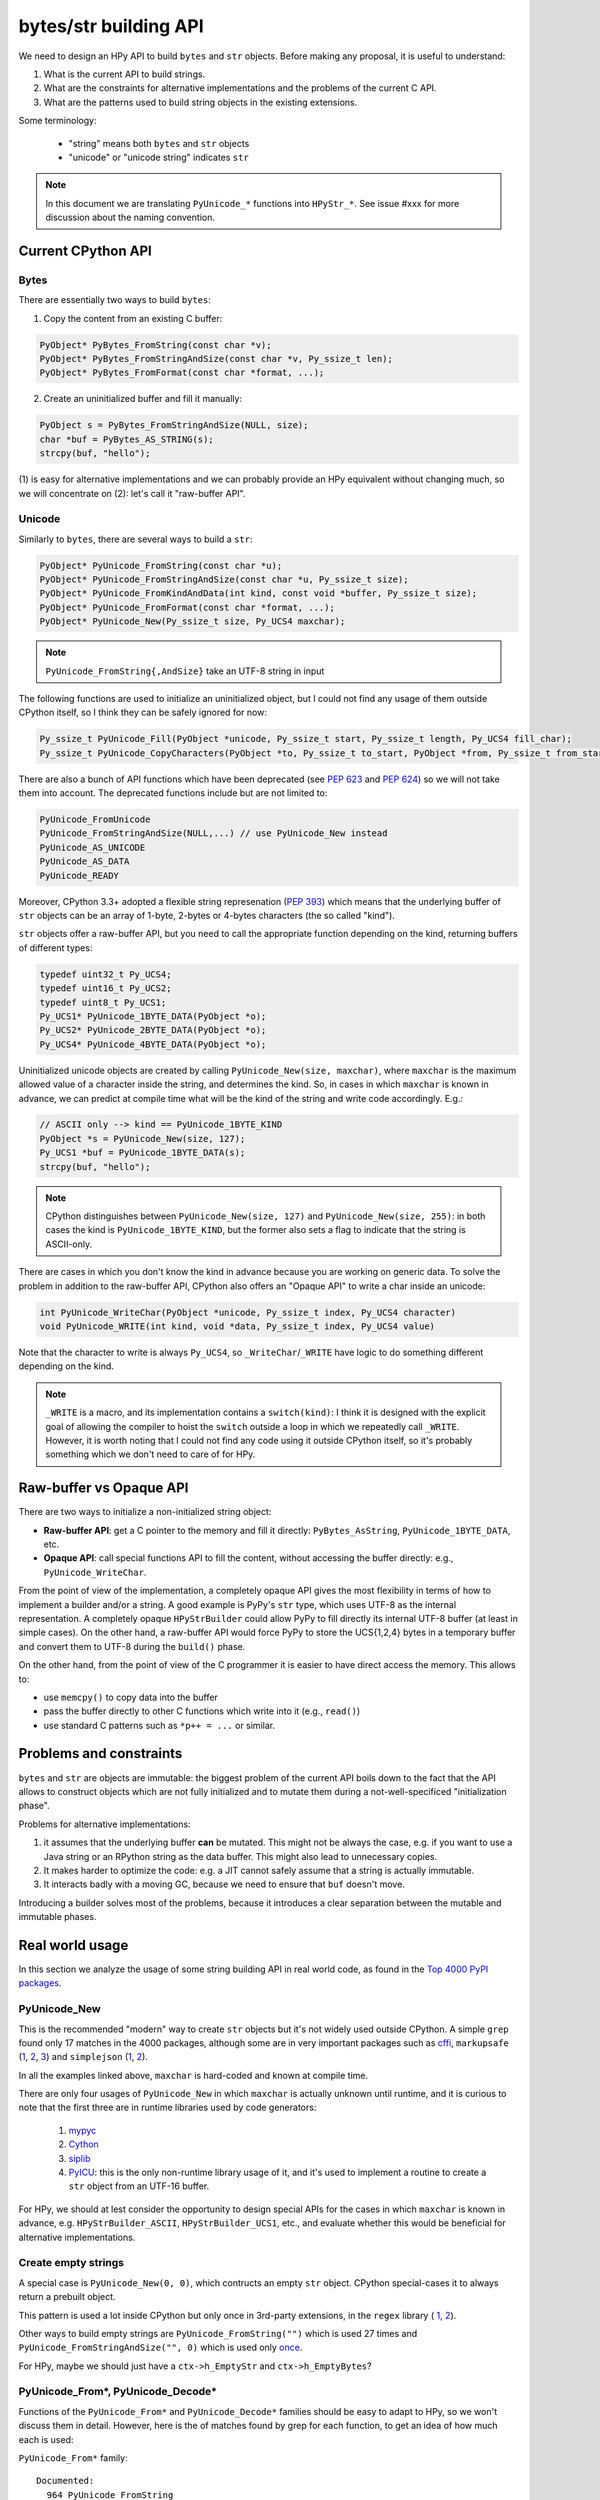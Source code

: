 bytes/str building API
=======================

We need to design an HPy API to build ``bytes`` and ``str`` objects. Before making
any proposal, it is useful to understand:

1. What is the current API to build strings.

2. What are the constraints for alternative implementations and the problems
   of the current C API.

3. What are the patterns used to build string objects in the existing
   extensions.

Some terminology:

    * "string" means both ``bytes`` and ``str`` objects
    * "unicode" or "unicode string" indicates ``str``

.. note::
   In this document we are translating ``PyUnicode_*`` functions into
   ``HPyStr_*``. See issue #xxx for more discussion about the naming convention.

Current CPython API
--------------------

Bytes
~~~~~

There are essentially two ways to build ``bytes``:

1. Copy the content from an existing C buffer:

.. code-block:: c

    PyObject* PyBytes_FromString(const char *v);
    PyObject* PyBytes_FromStringAndSize(const char *v, Py_ssize_t len);
    PyObject* PyBytes_FromFormat(const char *format, ...);


2. Create an uninitialized buffer and fill it manually:

.. code-block:: c

    PyObject s = PyBytes_FromStringAndSize(NULL, size);
    char *buf = PyBytes_AS_STRING(s);
    strcpy(buf, "hello");

(1) is easy for alternative implementations and we can probably provide an HPy
equivalent without changing much, so we will concentrate on (2): let's call it
"raw-buffer API".

Unicode
~~~~~~~

Similarly to ``bytes``, there are several ways to build a ``str``:

.. code-block:: c

    PyObject* PyUnicode_FromString(const char *u);
    PyObject* PyUnicode_FromStringAndSize(const char *u, Py_ssize_t size);
    PyObject* PyUnicode_FromKindAndData(int kind, const void *buffer, Py_ssize_t size);
    PyObject* PyUnicode_FromFormat(const char *format, ...);
    PyObject* PyUnicode_New(Py_ssize_t size, Py_UCS4 maxchar);


.. note::
   ``PyUnicode_FromString{,AndSize}`` take an UTF-8 string in input

The following functions are used to initialize an uninitialized object, but I
could not find any usage of them outside CPython itself, so I think they can
be safely ignored for now:

.. code-block:: c

    Py_ssize_t PyUnicode_Fill(PyObject *unicode, Py_ssize_t start, Py_ssize_t length, Py_UCS4 fill_char);
    Py_ssize_t PyUnicode_CopyCharacters(PyObject *to, Py_ssize_t to_start, PyObject *from, Py_ssize_t from_start, Py_ssize_t how_many);


There are also a bunch of API functions which have been deprecated (see `PEP
623 <https://www.python.org/dev/peps/pep-0623/>`_ and `PEP 624
<https://www.python.org/dev/peps/pep-0624/>`_) so we will not take them into
account. The deprecated functions include but are not limited to:

.. code-block:: c

    PyUnicode_FromUnicode
    PyUnicode_FromStringAndSize(NULL,...) // use PyUnicode_New instead
    PyUnicode_AS_UNICODE
    PyUnicode_AS_DATA
    PyUnicode_READY


Moreover, CPython 3.3+ adopted a flexible string represenation (`PEP 393
<https://www.python.org/dev/peps/pep-0393/>`_) which means that the underlying
buffer of ``str`` objects can be an array of 1-byte, 2-bytes or 4-bytes
characters (the so called "kind").

``str`` objects offer a raw-buffer API, but you need to call the appropriate
function depending on the kind, returning buffers of different types:

.. code-block:: c

    typedef uint32_t Py_UCS4;
    typedef uint16_t Py_UCS2;
    typedef uint8_t Py_UCS1;
    Py_UCS1* PyUnicode_1BYTE_DATA(PyObject *o);
    Py_UCS2* PyUnicode_2BYTE_DATA(PyObject *o);
    Py_UCS4* PyUnicode_4BYTE_DATA(PyObject *o);


Uninitialized unicode objects are created by calling ``PyUnicode_New(size,
maxchar)``, where ``maxchar`` is the maximum allowed value of a character
inside the string, and determines the kind. So, in cases in which ``maxchar``
is known in advance, we can predict at compile time what will be the kind of
the string and write code accordingly. E.g.:

.. code-block:: c

    // ASCII only --> kind == PyUnicode_1BYTE_KIND
    PyObject *s = PyUnicode_New(size, 127);
    Py_UCS1 *buf = PyUnicode_1BYTE_DATA(s);
    strcpy(buf, "hello");


.. note::
   CPython distinguishes between ``PyUnicode_New(size, 127)`` and
   ``PyUnicode_New(size, 255)``: in both cases the kind is
   ``PyUnicode_1BYTE_KIND``, but the former also sets a flag to indicate that
   the string is ASCII-only.

There are cases in which you don't know the kind in advance because you are
working on generic data. To solve the problem in addition to the raw-buffer
API, CPython also offers an "Opaque API" to write a char inside an unicode:

.. code-block:: c

    int PyUnicode_WriteChar(PyObject *unicode, Py_ssize_t index, Py_UCS4 character)
    void PyUnicode_WRITE(int kind, void *data, Py_ssize_t index, Py_UCS4 value)

Note that the character to write is always ``Py_UCS4``, so
``_WriteChar``/``_WRITE`` have logic to do something different depending on
the kind.

.. note::
    ``_WRITE`` is a macro, and its implementation contains a ``switch(kind)``:
    I think it is designed with the explicit goal of allowing the compiler to
    hoist the ``switch`` outside a loop in which we repeatedly call
    ``_WRITE``. However, it is worth noting that I could not find any code
    using it outside CPython itself, so it's probably something which we don't
    need to care of for HPy.


Raw-buffer vs Opaque API
---------------------------

There are two ways to initialize a non-initialized string object:

- **Raw-buffer API**: get a C pointer to the memory and fill it directly:
  ``PyBytes_AsString``, ``PyUnicode_1BYTE_DATA``, etc.

- **Opaque API**: call special functions API to fill the content, without
  accessing the buffer directly: e.g., ``PyUnicode_WriteChar``.

From the point of view of the implementation, a completely opaque API gives
the most flexibility in terms of how to implement a builder and/or a string.
A good example is PyPy's ``str`` type, which uses UTF-8 as the internal
representation. A completely opaque ``HPyStrBuilder`` could allow PyPy to fill
directly its internal UTF-8 buffer (at least in simple cases). On the other
hand, a raw-buffer API would force PyPy to store the UCS{1,2,4} bytes in a
temporary buffer and convert them to UTF-8 during the ``build()`` phase.

On the other hand, from the point of view of the C programmer it is easier to
have direct access the memory. This allows to:

- use ``memcpy()`` to copy data into the buffer

- pass the buffer directly to other C functions which write into it (e.g.,
  ``read()``)

- use standard C patterns such as ``*p++ = ...`` or similar.


Problems and constraints
------------------------

``bytes`` and ``str`` are objects are immutable: the biggest problem of the
current API boils down to the fact that the API allows to construct objects
which are not fully initialized and to mutate them during a
not-well-specificed "initialization phase".

Problems for alternative implementations:

1. it assumes that the underlying buffer **can** be mutated. This might not be
   always the case, e.g. if you want to use a Java string or an RPython string
   as the data buffer. This might also lead to unnecessary copies.

2. It makes harder to optimize the code: e.g. a JIT cannot safely assume that
   a string is actually immutable.

3. It interacts badly with a moving GC, because we need to ensure that ``buf``
   doesn't move.

Introducing a builder solves most of the problems, because it introduces a
clear separation between the mutable and immutable phases.


Real world usage
-----------------

In this section we analyze the usage of some string building API in
real world code, as found in the `Top 4000 PyPI packages
<https://github.com/hpyproject/top4000-pypi-packages>`_.

PyUnicode_New
~~~~~~~~~~~~~

This is the recommended "modern" way to create ``str`` objects but it's not
widely used outside CPython. A simple ``grep`` found only 17 matches in the
4000 packages, although some are in very important packages such as
`cffi <https://github.com/hpyproject/top4000-pypi-packages/blob/0cd919943a007f95f4bf8510e667cfff5bd059fc/top100/0021-cffi-1.14.5/c/wchar_helper_3.h#L36>`_,
``markupsafe``
(`1 <https://github.com/hpyproject/top4000-pypi-packages/blob/0cd919943a007f95f4bf8510e667cfff5bd059fc/top100/0024-MarkupSafe-2.0.1/src/markupsafe/_speedups.c#L106>`_,
`2 <https://github.com/hpyproject/top4000-pypi-packages/blob/0cd919943a007f95f4bf8510e667cfff5bd059fc/top100/0024-MarkupSafe-2.0.1/src/markupsafe/_speedups.c#L132>`_,
`3 <https://github.com/hpyproject/top4000-pypi-packages/blob/0cd919943a007f95f4bf8510e667cfff5bd059fc/top100/0024-MarkupSafe-2.0.1/src/markupsafe/_speedups.c#L158>`_)
and ``simplejson``
(`1 <https://github.com/hpyproject/top4000-pypi-packages/blob/0cd919943a007f95f4bf8510e667cfff5bd059fc/top100/0096-simplejson-3.17.2/simplejson/_speedups.c#L517>`_,
`2 <https://github.com/hpyproject/top4000-pypi-packages/blob/0cd919943a007f95f4bf8510e667cfff5bd059fc/top100/0096-simplejson-3.17.2/simplejson/_speedups.c#L3330>`_).

In all the examples linked above, ``maxchar`` is hard-coded and known at
compile time.

There are only four usages of ``PyUnicode_New`` in which ``maxchar`` is
actually unknown until runtime, and it is curious to note that the first three
are in runtime libraries used by code generators:

  1. `mypyc <https://github.com/hpyproject/top4000-pypi-packages/blob/0cd919943a007f95f4bf8510e667cfff5bd059fc/top1000/0277-mypy-0.812/mypyc/lib-rt/str_ops.c#L22>`_

  2. `Cython <https://github.com/hpyproject/top4000-pypi-packages/blob/0cd919943a007f95f4bf8510e667cfff5bd059fc/top1000/0158-Cython-0.29.23/Cython/Utility/StringTools.c#L829>`_

  3. `siplib <https://github.com/hpyproject/top4000-pypi-packages/blob/0cd919943a007f95f4bf8510e667cfff5bd059fc/top4000/1236-PyQt5_sip-12.9.0/siplib.c#L12808>`_

  4. `PyICU <https://github.com/hpyproject/top4000-pypi-packages/blob/0cd919943a007f95f4bf8510e667cfff5bd059fc/top4000/2601-PyICU-2.7.3/common.cpp#L213>`_:
     this is the only non-runtime library usage of it, and it's used to
     implement a routine to create a ``str`` object from an UTF-16 buffer.

For HPy, we should at lest consider the opportunity to design special APIs for
the cases in which ``maxchar`` is known in advance,
e.g. ``HPyStrBuilder_ASCII``, ``HPyStrBuilder_UCS1``, etc., and evaluate
whether this would be beneficial for alternative implementations.

Create empty strings
~~~~~~~~~~~~~~~~~~~~~

A special case is ``PyUnicode_New(0, 0)``, which contructs an empty ``str``
object.  CPython special-cases it to always return a prebuilt object.

This pattern is used a lot inside CPython but only once in 3rd-party extensions, in the ``regex`` library (
`1 <https://github.com/hpyproject/top4000-pypi-packages/blob/0cd919943a007f95f4bf8510e667cfff5bd059fc/top1000/0119-regex-2021.4.4/regex_3/_regex.c#L19486>`_,
`2 <https://github.com/hpyproject/top4000-pypi-packages/blob/0cd919943a007f95f4bf8510e667cfff5bd059fc/top1000/0119-regex-2021.4.4/regex_3/_regex.c#L19516>`_).

Other ways to build empty strings are ``PyUnicode_FromString("")`` which is used 27 times and ``PyUnicode_FromStringAndSize("", 0)`` which is used only `once
<https://github.com/hpyproject/top4000-pypi-packages/blob/0cd919943a007f95f4bf8510e667cfff5bd059fc/top1000/0268-pyodbc-4.0.30/src/textenc.cpp#L144>`_.

For HPy, maybe we should just have a ``ctx->h_EmptyStr`` and
``ctx->h_EmptyBytes``?

PyUnicode_From*, PyUnicode_Decode*
~~~~~~~~~~~~~~~~~~~~~~~~~~~~~~~~~~

Functions of the ``PyUnicode_From*`` and ``PyUnicode_Decode*`` families should
be easy to adapt to HPy, so we won't discuss them in detail. However, here is
the of matches found by grep for each function, to get an idea of how much
each is used:

``PyUnicode_From*`` family::

  Documented:
    964 PyUnicode_FromString
    259 PyUnicode_FromFormat
    125 PyUnicode_FromStringAndSize
     58 PyUnicode_FromWideChar
     48 PyUnicode_FromEncodedObject
     17 PyUnicode_FromKindAndData
      9 PyUnicode_FromFormatV

  Undocumented:
      7 PyUnicode_FromOrdinal

  Deprecated:
     66 PyUnicode_FromObject
     45 PyUnicode_FromUnicode

``PyUnicode_Decode*`` family::

    143 PyUnicode_DecodeFSDefault
    114 PyUnicode_DecodeUTF8
     99 PyUnicode_Decode
     64 PyUnicode_DecodeLatin1
     51 PyUnicode_DecodeASCII
     12 PyUnicode_DecodeFSDefaultAndSize
     10 PyUnicode_DecodeUTF16
      8 PyUnicode_DecodeLocale
      6 PyUnicode_DecodeRawUnicodeEscape
      3 PyUnicode_DecodeUTF8Stateful
      2 PyUnicode_DecodeUTF32
      2 PyUnicode_DecodeUnicodeEscape


Raw-buffer access
~~~~~~~~~~~~~~~~~

Most of the real world packages use the raw-buffer API to initialize ``str``
objects, and very often in a way which can't be easily replaced by a fully
opaque API.

Example 1, ``markupsafe``: the
`DO_ESCAPE <https://github.com/hpyproject/top4000-pypi-packages/blob/0cd919943a007f95f4bf8510e667cfff5bd059fc/top100/0024-MarkupSafe-2.0.1/src/markupsafe/_speedups.c#L35>`_
macro takes a parameter called ``outp`` which is obtained by calling
``PyUnicode*BYTE_DATA``
(`1BYTE <https://github.com/hpyproject/top4000-pypi-packages/blob/0cd919943a007f95f4bf8510e667cfff5bd059fc/top100/0024-MarkupSafe-2.0.1/src/markupsafe/_speedups.c#L112>`_,
(`2BYTE <https://github.com/hpyproject/top4000-pypi-packages/blob/0cd919943a007f95f4bf8510e667cfff5bd059fc/top100/0024-MarkupSafe-2.0.1/src/markupsafe/_speedups.c#L137>`_,
(`4BYTE <https://github.com/hpyproject/top4000-pypi-packages/blob/0cd919943a007f95f4bf8510e667cfff5bd059fc/top100/0024-MarkupSafe-2.0.1/src/markupsafe/_speedups.c#L163>`_).
``DO_ESCAPE`` contains code like this, which would be hard to port to a fully-opaque API:

.. code-block:: c
    memcpy(outp, inp-ncopy, sizeof(*outp)*ncopy); \
    outp += ncopy; ncopy = 0; \
    *outp++ = '&'; \
    *outp++ = '#'; \
    *outp++ = '3'; \
    *outp++ = '4'; \
    *outp++ = ';'; \
    break; \

Another interesting example is
`pybase64 <https://github.com/hpyproject/top4000-pypi-packages/blob/0cd919943a007f95f4bf8510e667cfff5bd059fc/top4000/1925-pybase64-1.1.4/pybase64/_pybase64.c#L320-349`_.
After removing the unnecessary stuff, the logic boils down to this:

.. code-block:: c
    out_len = (size_t)(((buffer.len + 2) / 3) * 4);
    out_object = PyUnicode_New((Py_ssize_t)out_len, 127);
    dst = (char*)PyUnicode_1BYTE_DATA(out_object);
    ...
    base64_encode(buffer.buf, buffer.len, dst, &out_len, libbase64_simd_flag);

Note that ``base64_encode`` is an external C function which writes stuff into
a ``char *`` buffer, so in this case it is **required** to use the raw-buffer
API, unless you want to allocate a temporary buffer and copy chars one-by-one
later.

There are other examples similar to these, but I think there is already enough
evidence that HPy **must** offer a raw-buffer API in addition to a
fully-opaque one.


Typed vs untyped raw-buffer writing
~~~~~~~~~~~~~~~~~~~~~~~~~~~~~~~~~~~~

To initialize a ``str`` object using the raw-buffer interface, you need to get
a pointer to the buffer.  The vast majority of code uses
``PyUnicode_{1,2,4}BYTE_DATA`` to get a buffer of type ``Py_UCS{1,2,4}*`` and
write directly to it:

.. code-block:: c

    PyObject *s = PyUnicode_New(size, 127);
    Py_UCS1 *buf = PyUnicode_1BYTE_DATA(s);
    buf[0] = 'H';
    buf[1] = 'e';
    buf[2] = 'l';
    ...

The other way to get a pointer to the raw-buffer is to call
``PyUnicode_DATA()``, which returns a ``void *``: the only reasonable way to
write something in this buffer is to ``memcpy()`` the data from another
``str`` buffer of the same kind. This technique is used for example by
`CPython's textio.c
<https://github.com/antocuni/cpython/blob/7b3ab5921fa25ed8b97b6296f97c5c78aacf5447/Modules/_io/textio.c#L344>`_.

Outside CPython, the only usage of this technique is inside cython's helper
function `__Pyx_PyUnicode_Join
<https://github.com/hpyproject/top4000-pypi-packages/blob/0cd919943a007f95f4bf8510e667cfff5bd059fc/top1000/0158-Cython-0.29.23/Cython/Utility/StringTools.c#L857>`_.

This probably means that we don't need to offer untyped raw-buffer writing for
HPy. If we really need to support the ``memcpy`` use case, we can probably
just offer a special function in the builder API.

PyUnicode_WRITE, PyUnicode_WriteChar
~~~~~~~~~~~~~~~~~~~~~~~~~~~~~~~~~~~~~

Outside CPython, ``PyUnicode_WRITE()`` is used only inside Cython's helper
functions
(`1 <https://github.com/hpyproject/top4000-pypi-packages/blob/0cd919943a007f95f4bf8510e667cfff5bd059fc/top1000/0158-Cython-0.29.23/Cython/Utility/StringTools.c#L865>`_,
`2 <https://github.com/hpyproject/top4000-pypi-packages/blob/0cd919943a007f95f4bf8510e667cfff5bd059fc/top1000/0158-Cython-0.29.23/Cython/Utility/StringTools.c#L914-L926>`_).
Considering that Cython will need special support for HPy anyway, this means
that we don't need an equivalent of ``PyUnicode_WRITE`` for HPy.

Similarly, ``PyUnicode_WriteChar()`` is used only once, inside
`JPype <https://github.com/hpyproject/top4000-pypi-packages/blob/0cd919943a007f95f4bf8510e667cfff5bd059fc/top1000/0546-JPype1-1.2.1/native/python/jp_pythontypes.cpp#L196>`_.


PyUnicode_Join
~~~~~~~~~~~~~~

All the API functions listed above require the user to know in advance the
size of the string: ``PyUnicode_Join()`` is the only native API call which
allows to build a string whose size is not known in advance.

Examples of usage are found in ``simplejson``
(`1 <https://github.com/hpyproject/top4000-pypi-packages/blob/0cd919943a007f95f4bf8510e667cfff5bd059fc/top100/0096-simplejson-3.17.2/simplejson/_speedups.c#L779>`_,
`2 <https://github.com/hpyproject/top4000-pypi-packages/blob/0cd919943a007f95f4bf8510e667cfff5bd059fc/top100/0096-simplejson-3.17.2/simplejson/_speedups.c#L1033>`_),
`pycairo <https://github.com/hpyproject/top4000-pypi-packages/blob/0cd919943a007f95f4bf8510e667cfff5bd059fc/top1000/0759-pycairo-1.20.0/cairo/path.c#L156>`_,
``regex``
(`1 <https://github.com/hpyproject/top4000-pypi-packages/blob/0cd919943a007f95f4bf8510e667cfff5bd059fc/top1000/0119-regex-2021.4.4/regex_3/_regex.c#L19492>`_,
`2 <https://github.com/hpyproject/top4000-pypi-packages/blob/0cd919943a007f95f4bf8510e667cfff5bd059fc/top1000/0119-regex-2021.4.4/regex_3/_regex.c#L22674>`_,
`3 <https://github.com/hpyproject/top4000-pypi-packages/blob/0cd919943a007f95f4bf8510e667cfff5bd059fc/top1000/0119-regex-2021.4.4/regex_3/_regex.c#L22768>`_,
`4 <https://github.com/hpyproject/top4000-pypi-packages/blob/0cd919943a007f95f4bf8510e667cfff5bd059fc/top1000/0119-regex-2021.4.4/regex_3/_regex.c#L19440>`_,
`5 <https://github.com/hpyproject/top4000-pypi-packages/blob/0cd919943a007f95f4bf8510e667cfff5bd059fc/top1000/0119-regex-2021.4.4/regex_3/_regex.c#L22495>`_,
`6 <https://github.com/hpyproject/top4000-pypi-packages/blob/0cd919943a007f95f4bf8510e667cfff5bd059fc/top1000/0119-regex-2021.4.4/regex_3/_regex.c#L22589>`_)
and others, for a total of 25 grep matches.


.. note::
   Contrarily to its unicode equivalent, ``PyBytes_Join()`` does not
   exist. There is ``_PyBytes_Join()`` which is private and undocumented, but
   some extensions rely on it anyway:
   `Cython <https://github.com/hpyproject/top4000-pypi-packages/blob/0cd919943a007f95f4bf8510e667cfff5bd059fc/top1000/0158-Cython-0.29.23/Cython/Utility/StringTools.c#L795>`_,
   `regex <https://github.com/hpyproject/top4000-pypi-packages/blob/0cd919943a007f95f4bf8510e667cfff5bd059fc/top1000/0119-regex-2021.4.4/regex_3/_regex.c#L19501>`_,
   `dulwich <https://github.com/hpyproject/top4000-pypi-packages/blob/0cd919943a007f95f4bf8510e667cfff5bd059fc/top4000/1424-dulwich-0.20.23/dulwich/_pack.c#L62>`_.

In theory, alternative implementaions should be able to provide a more
efficient way to achieve the goal. E.g. for pure Python code PyPy offers
``__pypy__.builders.StringBuilder`` which is faster than both ``StringIO`` and
``''.join``, so maybe it might make sense to offer a way to use it from C.



